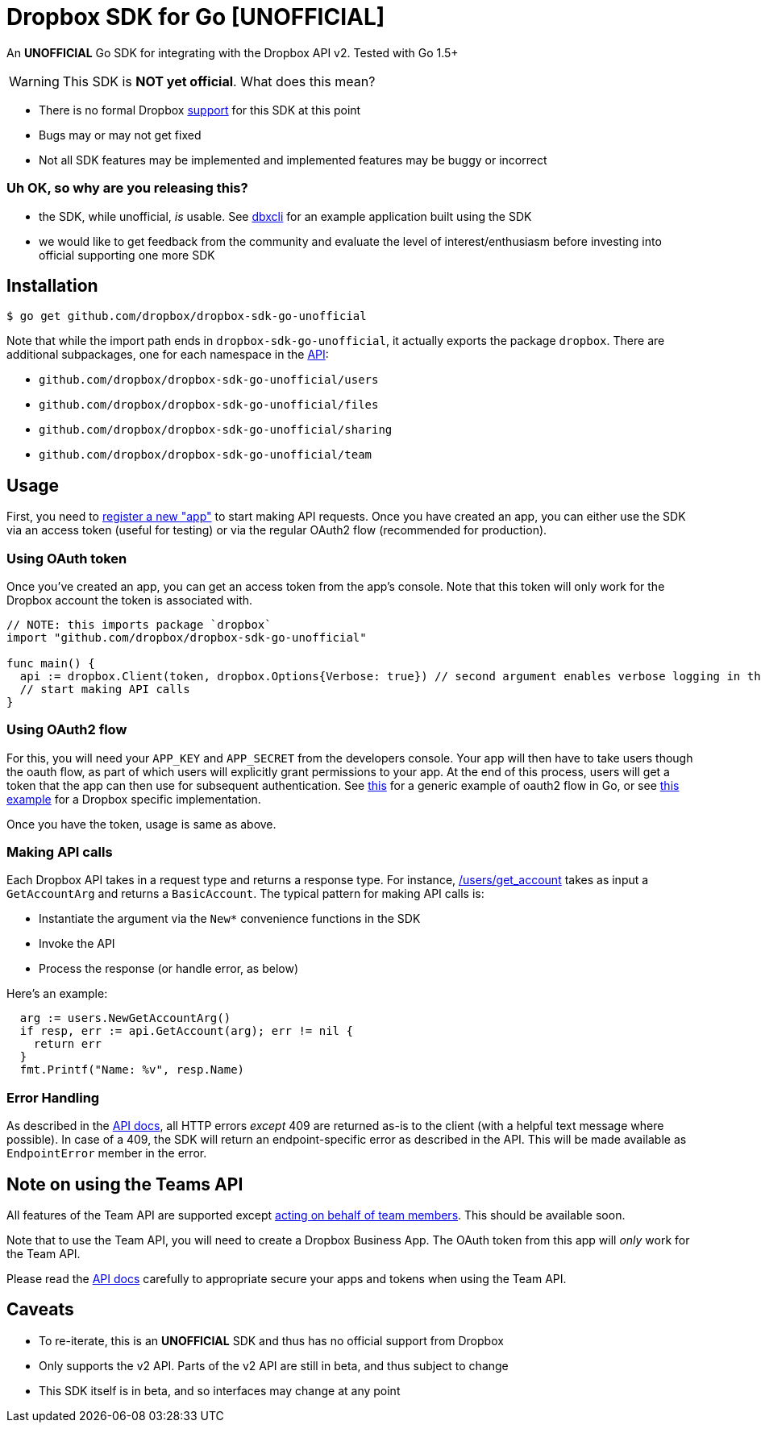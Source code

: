 = Dropbox SDK for Go [UNOFFICIAL]

An **UNOFFICIAL** Go SDK for integrating with the Dropbox API v2. Tested with Go 1.5+

WARNING: This SDK is **NOT yet official**. What does this mean?

  * There is no formal Dropbox https://www.dropbox.com/developers/support[support] for this SDK at this point
  * Bugs may or may not get fixed
  * Not all SDK features may be implemented and implemented features may be buggy or incorrect


=== Uh OK, so why are you releasing this?

  * the SDK, while unofficial, _is_ usable. See https://github.com/dropbox/dbxcli[dbxcli] for an example application built using the SDK
  * we would like to get feedback from the community and evaluate the level of interest/enthusiasm before investing into official supporting one more SDK

== Installation

[source,sh]
----
$ go get github.com/dropbox/dropbox-sdk-go-unofficial
----

Note that while the import path ends in `dropbox-sdk-go-unofficial`, it actually exports the package `dropbox`. There are additional subpackages, one for each namespace in the https://www.dropbox.com/developers/documentation/http/documentation[API]:

  * `github.com/dropbox/dropbox-sdk-go-unofficial/users`
  * `github.com/dropbox/dropbox-sdk-go-unofficial/files`
  * `github.com/dropbox/dropbox-sdk-go-unofficial/sharing`
  * `github.com/dropbox/dropbox-sdk-go-unofficial/team`

== Usage

First, you need to https://dropbox.com/developers/apps:[register a new "app"] to start making API requests. Once you have created an app, you can either use the SDK via an access token (useful for testing) or via the regular OAuth2 flow (recommended for production).

=== Using OAuth token

Once you've created an app, you can get an access token from the app's console. Note that this token will only work for the Dropbox account the token is associated with.

[source,go]
----
// NOTE: this imports package `dropbox`
import "github.com/dropbox/dropbox-sdk-go-unofficial"

func main() {
  api := dropbox.Client(token, dropbox.Options{Verbose: true}) // second argument enables verbose logging in the SDK
  // start making API calls
}
----

=== Using OAuth2 flow

For this, you will need your `APP_KEY` and `APP_SECRET` from the developers console. Your app will then have to take users though the oauth flow, as part of which users will explicitly grant permissions to your app. At the end of this process, users will get a token that the app can then use for subsequent authentication. See https://godoc.org/golang.org/x/oauth2#example-Config[this] for a generic example of oauth2 flow in Go, or see link:examples/oauth2.go[this example] for a Dropbox specific implementation.

Once you have the token, usage is same as above.

=== Making API calls

Each Dropbox API takes in a request type and returns a response type. For instance, https://www.dropbox.com/developers/documentation/http/documentation#users-get_account[/users/get_account] takes as input a `GetAccountArg` and returns a `BasicAccount`. The typical pattern for making API calls is:

  * Instantiate the argument via the `New*` convenience functions in the SDK
  * Invoke the API
  * Process the response (or handle error, as below)

Here's an example:

[source, go]
----
  arg := users.NewGetAccountArg()
  if resp, err := api.GetAccount(arg); err != nil {
    return err
  }
  fmt.Printf("Name: %v", resp.Name)
----

=== Error Handling

As described in the https://www.dropbox.com/developers/documentation/http/documentation#error-handling[API docs], all HTTP errors _except_ 409 are returned as-is to the client (with a helpful text message where possible). In case of a 409, the SDK will return an endpoint-specific error as described in the API. This will be made available as `EndpointError` member in the error.

== Note on using the Teams API

All features of the Team API are supported except https://www.dropbox.com/developers/documentation/http/teams#teams-member-file-access[acting on behalf of team members]. This should be available soon.

Note that to use the Team API, you will need to create a Dropbox Business App. The OAuth token from this app will _only_ work for the Team API.

Please read the https://www.dropbox.com/developers/documentation/http/teams[API docs] carefully to appropriate secure your apps and tokens when using the Team API.

== Caveats

  * To re-iterate, this is an **UNOFFICIAL** SDK and thus has no official support from Dropbox
	* Only supports the v2 API. Parts of the v2 API are still in beta, and thus subject to change
	* This SDK itself is in beta, and so interfaces may change at any point
